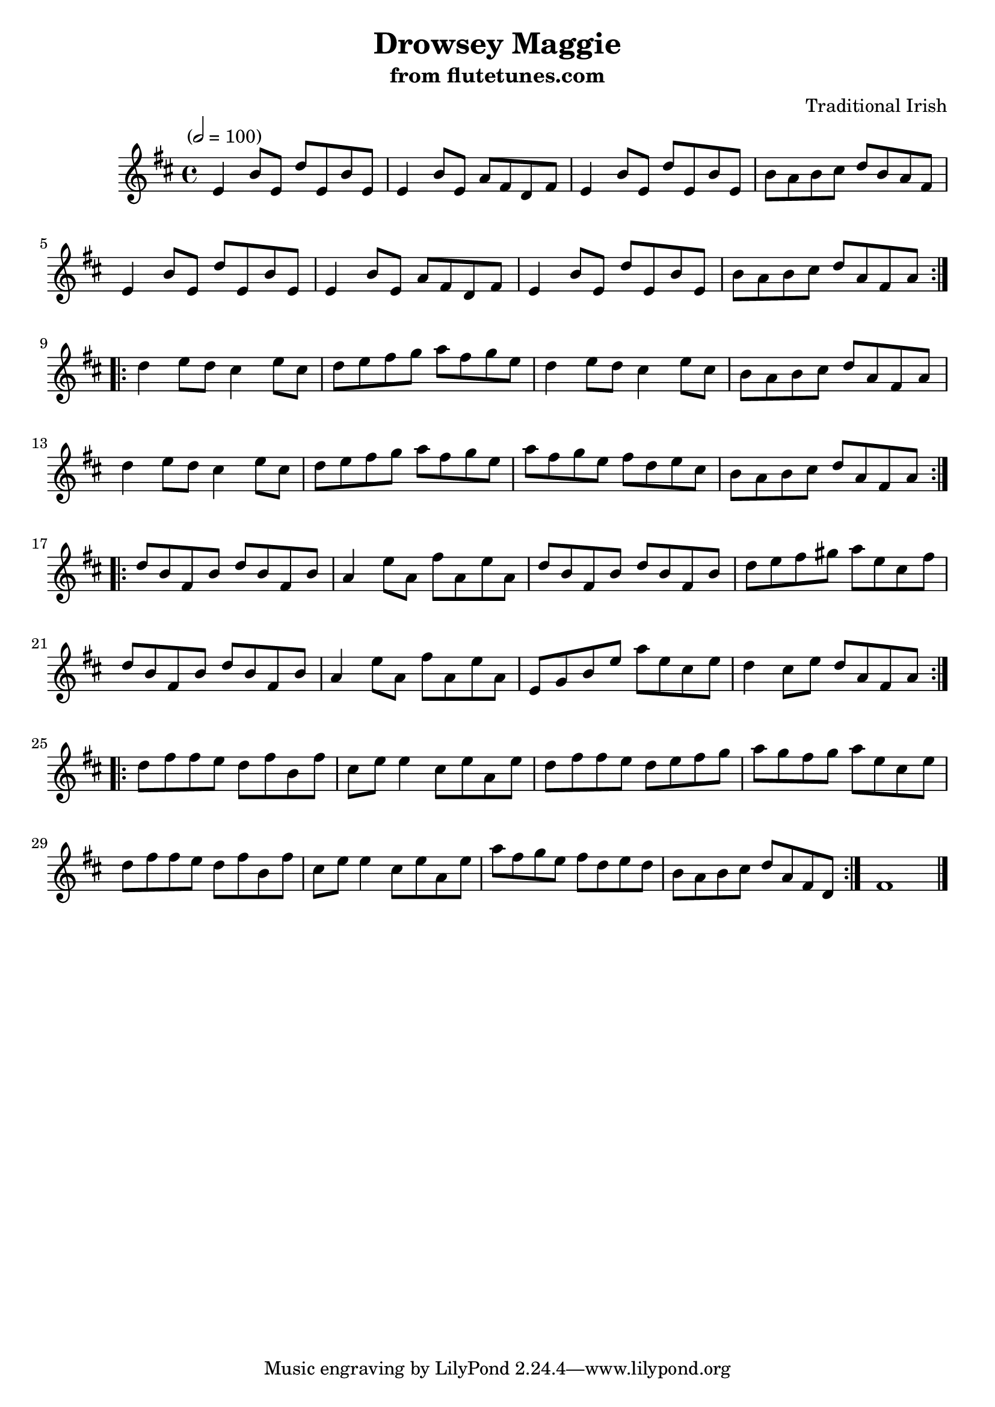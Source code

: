 \header {
	title = "Drowsey Maggie"
	subtitle = "from flutetunes.com"
	composer = "Traditional Irish"
	source = "flutetunes.com"
}

flute_a = \new Staff {
	\set Staff.midiInstrument = #"flute"
	\relative c'' {
		\clef treble
		\key d \major
		\time 4/4
		\tempo "" 2 = 100

		\repeat volta 2 {
			e,4 b'8 e, d' e, b' e, | e4 b'8 e, a fis d fis | e4 b'8 e, d' e, b' e, | b' a b cis d b a fis |
			e4  b'8 e, d' e, b' e, | e4 b'8 e, a fis d fis | e4 b'8 e, d' e, b' e, | b' a b cis d a fis a |
		}
		\break
		\repeat volta 2 {
			d4 e8 d cis4 e8 cis | d e fis g a fis g e | d4 e8 d cis4 e8 cis | b a b cis d a fis a |
			d4 e8 d cis4 e8 cis | d e fis g a fis g e | a8 fis g e fis d e cis | b a b cis d a fis a |
		}
		\break
		\repeat volta 2 {
			d b fis b d b fis b | a4 e'8 a, fis' a, e' a, | d b fis b d b fis b | d e fis gis a e cis fis |
			d b fis b d b fis b | a4 e'8 a, fis' a, e' a, | e g b e a e cis e | d4 cis8 e d a fis a |
		}
		\break
		\repeat volta 2 {
			d fis fis e d fis b, fis' | cis e e4 cis8 e a, e' | d fis fis e d e fis g | a g fis g a e cis e |
			d fis fis e d fis b, fis' | cis e e4 cis8 e a, e' | a fis g e fis d e d | b a b cis d a fis d |
		}
		fis1 |
		\bar "|."
	}
}

\score {
	<<
		\flute_a
	>>
	\layout { }
}
\score {
	\unfoldRepeats
	<<
		\flute_a
	>>
	\midi { }
}
\version "2.18.2"
